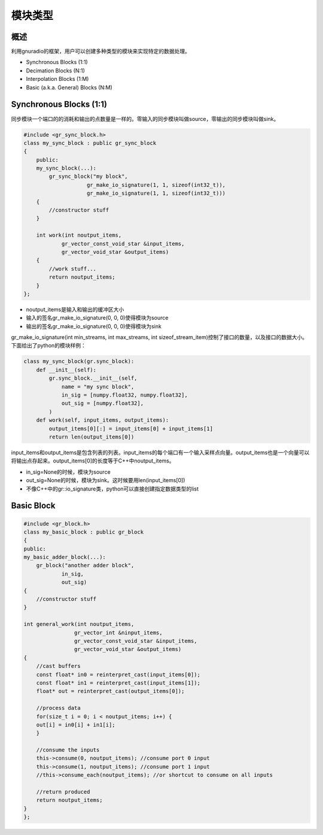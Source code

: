 模块类型
=============

概述
------------


利用gnuradio的框架，用户可以创建多种类型的模块来实现特定的数据处理。

- Synchronous Blocks (1:1)
- Decimation Blocks (N:1)
- Interpolation Blocks (1:M)
- Basic (a.k.a. General) Blocks (N:M)

Synchronous Blocks (1:1)
---------------------------

同步模块一个端口的的消耗和输出的点数量是一样的。零输入的同步模块叫做source，零输出的同步模块叫做sink。

.. code-block:: cpp

    #include <gr_sync_block.h> 
    class my_sync_block : public gr_sync_block
    {
        public:
        my_sync_block(...):
            gr_sync_block("my block", 
                        gr_make_io_signature(1, 1, sizeof(int32_t)),
                        gr_make_io_signature(1, 1, sizeof(int32_t)))
        {
            //constructor stuff
        }

        int work(int noutput_items,
                gr_vector_const_void_star &input_items,
                gr_vector_void_star &output_items)
        {
            //work stuff...
            return noutput_items;
        }
    };

- noutput_items是输入和输出的缓冲区大小
- 输入的签名gr_make_io_signature(0, 0, 0)使得模块为source 
- 输出的签名gr_make_io_signature(0, 0, 0)使得模块为sink

gr_make_io_signature(int min_streams, int max_streams, int sizeof_stream_item)控制了接口的数量，以及接口的数据大小。下面给出了python的模块样例：

.. code-block:: python

    class my_sync_block(gr.sync_block):
        def __init__(self):
            gr.sync_block.__init__(self,
                name = "my sync block",
                in_sig = [numpy.float32, numpy.float32],
                out_sig = [numpy.float32],
            )
        def work(self, input_items, output_items):
            output_items[0][:] = input_items[0] + input_items[1]
            return len(output_items[0])

input_items和output_items是包含列表的列表。input_items的每个端口有一个输入采样点向量。output_items也是一个向量可以将输出点存起来。output_items[0]的长度等于C++中noutput_items。

- in_sig=None的时候，模块为source
- out_sig=None的时候，模块为sink。这时候要用len(input_items[0])
- 不像C++中的gr::io_signature类，python可以直接创建指定数据类型的list


Basic Block
--------------


.. code-block:: cpp

    #include <gr_block.h>
    class my_basic_block : public gr_block
    {
    public:
    my_basic_adder_block(...):
        gr_block("another adder block",
                in_sig,
                out_sig)
    {
        //constructor stuff
    }

    int general_work(int noutput_items,
                    gr_vector_int &ninput_items,
                    gr_vector_const_void_star &input_items,
                    gr_vector_void_star &output_items)
    {
        //cast buffers
        const float* in0 = reinterpret_cast(input_items[0]);
        const float* in1 = reinterpret_cast(input_items[1]);
        float* out = reinterpret_cast(output_items[0]);

        //process data
        for(size_t i = 0; i < noutput_items; i++) {
        out[i] = in0[i] + in1[i];
        }

        //consume the inputs
        this->consume(0, noutput_items); //consume port 0 input
        this->consume(1, noutput_items); //consume port 1 input
        //this->consume_each(noutput_items); //or shortcut to consume on all inputs

        //return produced
        return noutput_items;
    }
    };